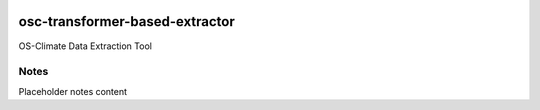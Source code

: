 
.. image:: https://img.shields.io/badge/OS-Climate-blue
  :alt: An OS-Climate Project
  :target: https://os-climate.org/

.. image:: https://img.shields.io/badge/slack-osclimate-brightgreen.svg?logo=slack
  :alt: Join OS-Climate on Slack
  :target: https://os-climate.slack.com

.. image:: https://img.shields.io/badge/GitHub-100000?logo=github&logoColor=white
  :alt: Source code on GitHub
  :target: https://github.com/ModeSevenIndustrialSolutions/osc-transformer-based-extractor

.. image:: https://img.shields.io/pypi/v/osc-transformer-based-extractor.svg
  :alt: PyPI package
  :target: https://pypi.org/project/osc-transformer-based-extractor/

.. image:: https://api.cirrus-ci.com/github/os-climate/osc-transformer-based-extractor.svg?branch=main
  :alt: Built Status
  :target: https://cirrus-ci.com/github/os-climate/osc-transformer-based-extractor

.. image:: https://img.shields.io/badge/PDM-Project-purple
  :alt: Built using PDM
  :target: https://pdm-project.org/latest/

.. image:: https://img.shields.io/badge/-PyScaffold-005CA0?logo=pyscaffold
  :alt: Project generated with PyScaffold
  :target: https://pyscaffold.org/



==================
osc-transformer-based-extractor
==================

OS-Climate Data Extraction Tool

.. _notes:

Notes
=====

Placeholder notes content
